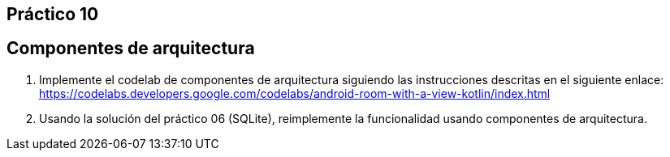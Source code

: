 ﻿== Práctico 10

## Componentes de arquitectura

1. Implemente el codelab de componentes de arquitectura siguiendo las instrucciones descritas en el siguiente enlace: https://codelabs.developers.google.com/codelabs/android-room-with-a-view-kotlin/index.html

2. Usando la solución del práctico 06 (SQLite), reimplemente la funcionalidad usando componentes de arquitectura.